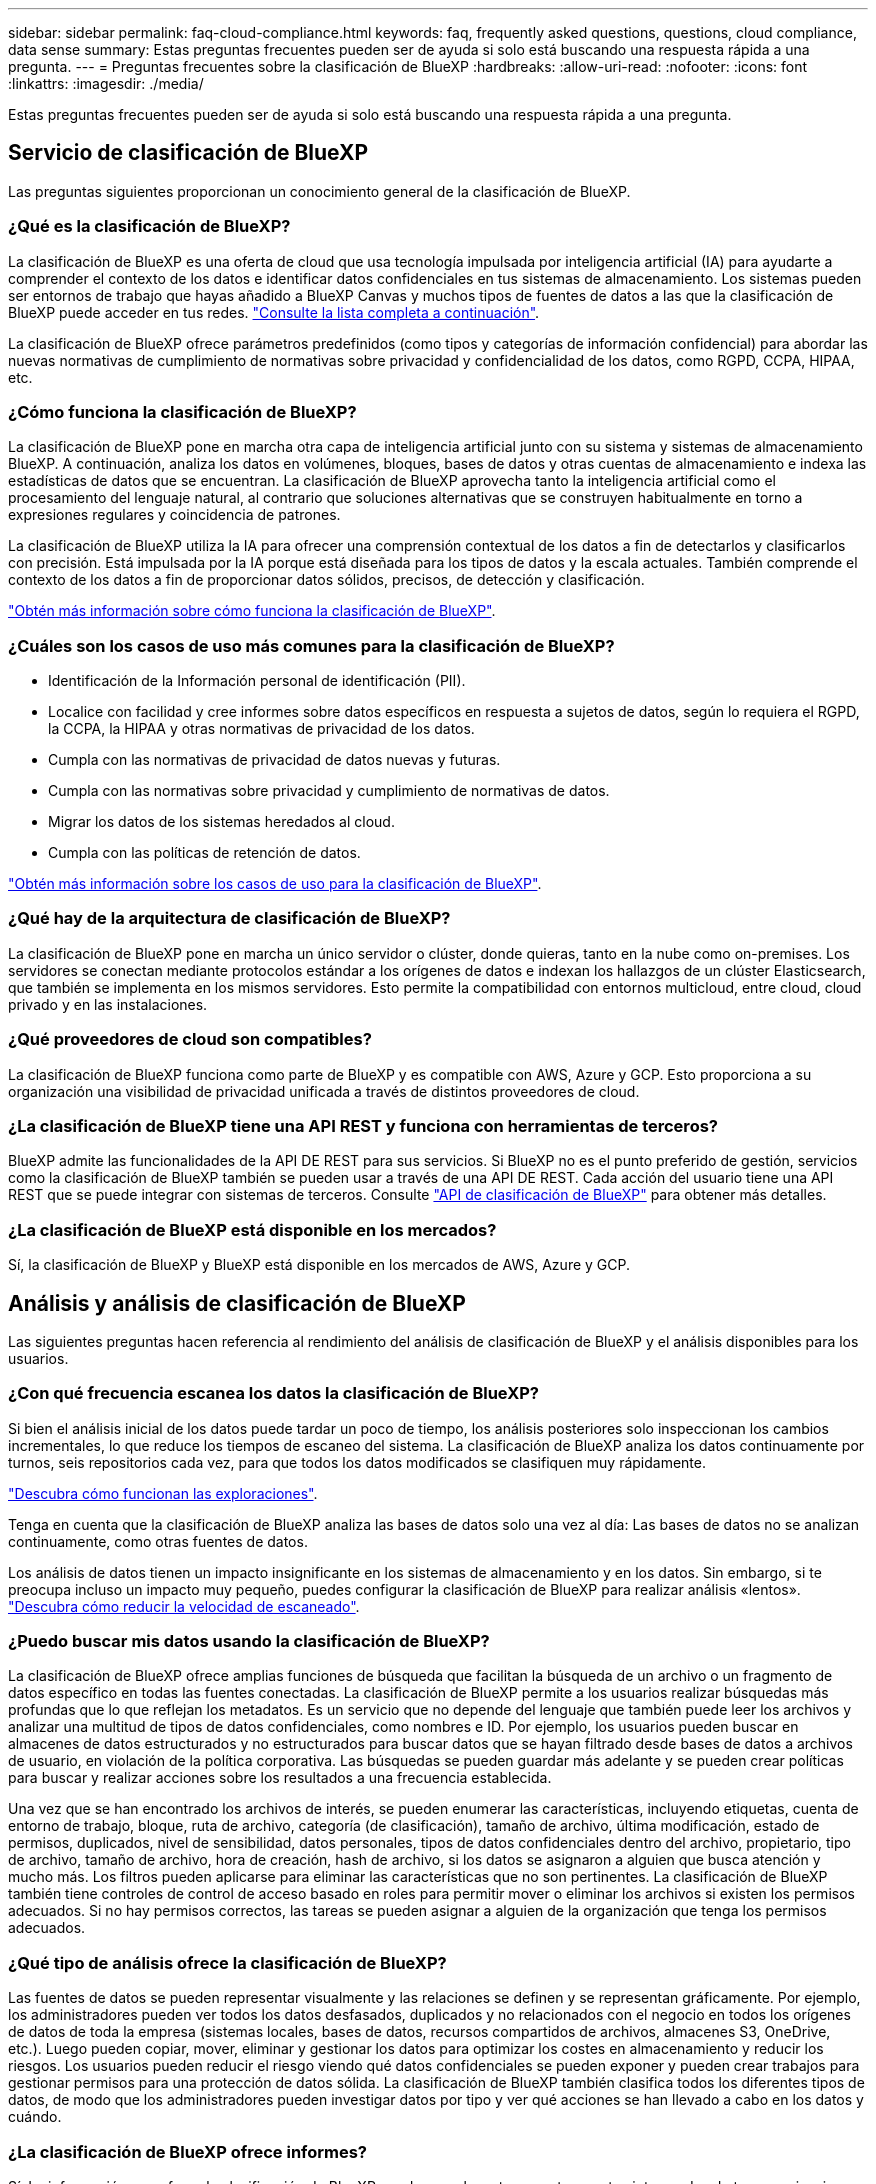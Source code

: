 ---
sidebar: sidebar 
permalink: faq-cloud-compliance.html 
keywords: faq, frequently asked questions, questions, cloud compliance, data sense 
summary: Estas preguntas frecuentes pueden ser de ayuda si solo está buscando una respuesta rápida a una pregunta. 
---
= Preguntas frecuentes sobre la clasificación de BlueXP
:hardbreaks:
:allow-uri-read: 
:nofooter: 
:icons: font
:linkattrs: 
:imagesdir: ./media/


[role="lead"]
Estas preguntas frecuentes pueden ser de ayuda si solo está buscando una respuesta rápida a una pregunta.



== Servicio de clasificación de BlueXP

Las preguntas siguientes proporcionan un conocimiento general de la clasificación de BlueXP.



=== ¿Qué es la clasificación de BlueXP?

La clasificación de BlueXP es una oferta de cloud que usa tecnología impulsada por inteligencia artificial (IA) para ayudarte a comprender el contexto de los datos e identificar datos confidenciales en tus sistemas de almacenamiento. Los sistemas pueden ser entornos de trabajo que hayas añadido a BlueXP Canvas y muchos tipos de fuentes de datos a las que la clasificación de BlueXP puede acceder en tus redes. link:faq-cloud-compliance.html#what-sources-of-data-can-be-scanned-with-bluexp-classification["Consulte la lista completa a continuación"].

La clasificación de BlueXP ofrece parámetros predefinidos (como tipos y categorías de información confidencial) para abordar las nuevas normativas de cumplimiento de normativas sobre privacidad y confidencialidad de los datos, como RGPD, CCPA, HIPAA, etc.



=== ¿Cómo funciona la clasificación de BlueXP?

La clasificación de BlueXP pone en marcha otra capa de inteligencia artificial junto con su sistema y sistemas de almacenamiento BlueXP. A continuación, analiza los datos en volúmenes, bloques, bases de datos y otras cuentas de almacenamiento e indexa las estadísticas de datos que se encuentran. La clasificación de BlueXP aprovecha tanto la inteligencia artificial como el procesamiento del lenguaje natural, al contrario que soluciones alternativas que se construyen habitualmente en torno a expresiones regulares y coincidencia de patrones.

La clasificación de BlueXP utiliza la IA para ofrecer una comprensión contextual de los datos a fin de detectarlos y clasificarlos con precisión. Está impulsada por la IA porque está diseñada para los tipos de datos y la escala actuales. También comprende el contexto de los datos a fin de proporcionar datos sólidos, precisos, de detección y clasificación.

link:concept-cloud-compliance.html["Obtén más información sobre cómo funciona la clasificación de BlueXP"^].



=== ¿Cuáles son los casos de uso más comunes para la clasificación de BlueXP?

* Identificación de la Información personal de identificación (PII).
* Localice con facilidad y cree informes sobre datos específicos en respuesta a sujetos de datos, según lo requiera el RGPD, la CCPA, la HIPAA y otras normativas de privacidad de los datos.
* Cumpla con las normativas de privacidad de datos nuevas y futuras.
* Cumpla con las normativas sobre privacidad y cumplimiento de normativas de datos.
* Migrar los datos de los sistemas heredados al cloud.
* Cumpla con las políticas de retención de datos.


https://bluexp.netapp.com/netapp-cloud-data-sense["Obtén más información sobre los casos de uso para la clasificación de BlueXP"^].



=== ¿Qué hay de la arquitectura de clasificación de BlueXP?

La clasificación de BlueXP pone en marcha un único servidor o clúster, donde quieras, tanto en la nube como on-premises. Los servidores se conectan mediante protocolos estándar a los orígenes de datos e indexan los hallazgos de un clúster Elasticsearch, que también se implementa en los mismos servidores. Esto permite la compatibilidad con entornos multicloud, entre cloud, cloud privado y en las instalaciones.



=== ¿Qué proveedores de cloud son compatibles?

La clasificación de BlueXP funciona como parte de BlueXP y es compatible con AWS, Azure y GCP. Esto proporciona a su organización una visibilidad de privacidad unificada a través de distintos proveedores de cloud.



=== ¿La clasificación de BlueXP tiene una API REST y funciona con herramientas de terceros?

BlueXP admite las funcionalidades de la API DE REST para sus servicios. Si BlueXP no es el punto preferido de gestión, servicios como la clasificación de BlueXP también se pueden usar a través de una API DE REST. Cada acción del usuario tiene una API REST que se puede integrar con sistemas de terceros. Consulte link:api-classification.html["API de clasificación de BlueXP"^] para obtener más detalles.



=== ¿La clasificación de BlueXP está disponible en los mercados?

Sí, la clasificación de BlueXP y BlueXP está disponible en los mercados de AWS, Azure y GCP.



== Análisis y análisis de clasificación de BlueXP

Las siguientes preguntas hacen referencia al rendimiento del análisis de clasificación de BlueXP y el análisis disponibles para los usuarios.



=== ¿Con qué frecuencia escanea los datos la clasificación de BlueXP?

Si bien el análisis inicial de los datos puede tardar un poco de tiempo, los análisis posteriores solo inspeccionan los cambios incrementales, lo que reduce los tiempos de escaneo del sistema. La clasificación de BlueXP analiza los datos continuamente por turnos, seis repositorios cada vez, para que todos los datos modificados se clasifiquen muy rápidamente.

link:concept-cloud-compliance.html#how-scans-work["Descubra cómo funcionan las exploraciones"].

Tenga en cuenta que la clasificación de BlueXP analiza las bases de datos solo una vez al día: Las bases de datos no se analizan continuamente, como otras fuentes de datos.

Los análisis de datos tienen un impacto insignificante en los sistemas de almacenamiento y en los datos. Sin embargo, si te preocupa incluso un impacto muy pequeño, puedes configurar la clasificación de BlueXP para realizar análisis «lentos». link:task-reduce-scan-speed.html["Descubra cómo reducir la velocidad de escaneado"].



=== ¿Puedo buscar mis datos usando la clasificación de BlueXP?

La clasificación de BlueXP ofrece amplias funciones de búsqueda que facilitan la búsqueda de un archivo o un fragmento de datos específico en todas las fuentes conectadas. La clasificación de BlueXP permite a los usuarios realizar búsquedas más profundas que lo que reflejan los metadatos. Es un servicio que no depende del lenguaje que también puede leer los archivos y analizar una multitud de tipos de datos confidenciales, como nombres e ID. Por ejemplo, los usuarios pueden buscar en almacenes de datos estructurados y no estructurados para buscar datos que se hayan filtrado desde bases de datos a archivos de usuario, en violación de la política corporativa. Las búsquedas se pueden guardar más adelante y se pueden crear políticas para buscar y realizar acciones sobre los resultados a una frecuencia establecida.

Una vez que se han encontrado los archivos de interés, se pueden enumerar las características, incluyendo etiquetas, cuenta de entorno de trabajo, bloque, ruta de archivo, categoría (de clasificación), tamaño de archivo, última modificación, estado de permisos, duplicados, nivel de sensibilidad, datos personales, tipos de datos confidenciales dentro del archivo, propietario, tipo de archivo, tamaño de archivo, hora de creación, hash de archivo, si los datos se asignaron a alguien que busca atención y mucho más. Los filtros pueden aplicarse para eliminar las características que no son pertinentes. La clasificación de BlueXP también tiene controles de control de acceso basado en roles para permitir mover o eliminar los archivos si existen los permisos adecuados. Si no hay permisos correctos, las tareas se pueden asignar a alguien de la organización que tenga los permisos adecuados.



=== ¿Qué tipo de análisis ofrece la clasificación de BlueXP?

Las fuentes de datos se pueden representar visualmente y las relaciones se definen y se representan gráficamente. Por ejemplo, los administradores pueden ver todos los datos desfasados, duplicados y no relacionados con el negocio en todos los orígenes de datos de toda la empresa (sistemas locales, bases de datos, recursos compartidos de archivos, almacenes S3, OneDrive, etc.). Luego pueden copiar, mover, eliminar y gestionar los datos para optimizar los costes en almacenamiento y reducir los riesgos. Los usuarios pueden reducir el riesgo viendo qué datos confidenciales se pueden exponer y pueden crear trabajos para gestionar permisos para una protección de datos sólida. La clasificación de BlueXP también clasifica todos los diferentes tipos de datos, de modo que los administradores pueden investigar datos por tipo y ver qué acciones se han llevado a cabo en los datos y cuándo.



=== ¿La clasificación de BlueXP ofrece informes?

Sí. La información que ofrece la clasificación de BlueXP puede ser relevante para otras partes interesadas de tus organizaciones, por lo que te permitimos generar informes para compartir las perspectivas. Los siguientes informes están disponibles para la clasificación de BlueXP:

Informe de evaluación de riesgos de privacidad:: Proporciona información sobre la privacidad de sus datos y una puntuación de riesgo para la privacidad. link:task-generating-compliance-reports.html#privacy-risk-assessment-report["Leer más"^].
Informe de solicitud de acceso de asunto de datos:: Le permite extraer un informe de todos los archivos que contienen información sobre el nombre o identificador personal específico de un sujeto de datos. link:task-generating-compliance-reports.html#what-is-a-data-subject-access-request["Leer más"^].
Informe PCI DSS:: Le ayuda a identificar la distribución de la información de la tarjeta de crédito a través de sus archivos. link:task-generating-compliance-reports.html#pci-dss-report["Leer más"^].
Informe HIPAA:: Le ayuda a identificar la distribución de información médica a través de sus archivos. link:task-generating-compliance-reports.html#hipaa-report["Leer más"^].
Informe asignación de datos:: Proporciona información acerca del tamaño y el número de archivos en los entornos de trabajo. Esto incluye la capacidad de uso, la antigüedad de los datos, el tamaño de los datos y los tipos de archivos. link:task-controlling-governance-data.html#data-mapping-report["Leer más"^].
Informe de evaluación de detección de datos:: Proporciona un análisis de alto nivel del entorno escaneado para resaltar los resultados del sistema y mostrar las áreas de preocupación y los posibles pasos para solucionarlos. link:task-controlling-governance-data.html#data-discovery-assessment-report["Modo de aprendizaje"^].
Informa sobre un tipo de información específico:: Hay informes disponibles que incluyen detalles sobre los archivos identificados que contienen datos personales y datos personales confidenciales. También puede ver los archivos desglosados por categoría y tipo de archivo. link:task-controlling-private-data.html["Leer más"^].




=== ¿el rendimiento del análisis varía?

El rendimiento del análisis puede variar en función del ancho de banda de la red y del tamaño medio de los archivos del entorno. También puede depender del tamaño del sistema host (ya sea en el cloud o en las instalaciones). Consulte link:concept-cloud-compliance.html#the-bluexp-classification-instance["La instancia de clasificación de BlueXP"^] y.. link:task-deploy-cloud-compliance.html["Implementando la clasificación de BlueXP"^] si quiere más información.

Al agregar inicialmente nuevos orígenes de datos, también puede elegir realizar sólo una exploración de "asignación" en lugar de una exploración de "clasificación" completa. La asignación se puede realizar en sus orígenes de datos muy rápidamente porque no tiene acceso a los archivos para ver los datos dentro. link:concept-cloud-compliance.html#whats-the-difference-between-mapping-and-classification-scans["Vea la diferencia entre una exploración de mapeo y clasificación"^].



== Privacidad y gestión de clasificación de BlueXP

Las siguientes preguntas ofrecen información sobre cómo gestionar la configuración de privacidad y clasificación de BlueXP.



=== ¿Cómo habilito la clasificación de BlueXP?

Primero necesitas poner en marcha una instancia de clasificación de BlueXP en BlueXP o en un sistema on-premises. Una vez que la instancia se está ejecutando, puede habilitar el servicio en entornos de trabajo existentes, bases de datos y otras fuentes de datos desde la pestaña *Configuración* o seleccionando un entorno de trabajo específico.

link:task-getting-started-compliance.html["Aprenda cómo empezar"^].


NOTE: Si se activa la clasificación de BlueXP en un origen de datos, el análisis inicial se realiza inmediatamente. Los resultados de la exploración se muestran poco después.



=== ¿Cómo deshabilito la clasificación de BlueXP?

Puede deshabilitar la clasificación de BlueXP para que no analice un entorno de trabajo, una base de datos, un grupo de recursos compartidos de archivos, una cuenta de OneDrive o una cuenta de SharePoint individuales desde la página Configuración de clasificación de BlueXP.

link:task-managing-compliance.html["Leer más"^].


NOTE: Para quitar por completo la instancia de clasificación de BlueXP, puedes quitar manualmente la instancia de clasificación de BlueXP del portal del proveedor de nube o la ubicación on-premises.



=== ¿Puedo personalizar el servicio según las necesidades de mi organización?

La clasificación de BlueXP proporciona información inmediata sobre tus datos. Estos conocimientos se pueden extraer y utilizar para las necesidades de su organización.

Además, la clasificación de BlueXP ofrece muchas formas de añadir una lista personalizada de «datos personales» que identificará la clasificación de BlueXP en los análisis, lo que proporciona una imagen completa sobre dónde residen los datos potencialmente confidenciales en _todos_ los archivos de su organización.

* Puede agregar identificadores únicos basados en columnas específicas en las bases de datos que está explorando. Llamamos a esto *Data Fusion*.
* Puede agregar palabras clave personalizadas desde un archivo de texto.
* Puede agregar patrones personalizados utilizando una expresión regular (regex).


link:task-managing-data-fusion.html["Leer más"^].



=== ¿Puedo indicar al servicio que excluya los datos de escaneo en ciertos directorios?

Sí. Si desea que la clasificación de BlueXP excluya los datos de análisis que residen en determinados directorios de orígenes de datos, puede proporcionar esa lista al motor de clasificación. Después de aplicar ese cambio, la clasificación de BlueXP excluirá el análisis de datos en los directorios especificados.

link:task-exclude-scan-paths.html["Leer más"^].



=== ¿Se analizan copias Snapshot que residen en los volúmenes ONTAP?

No La clasificación de BlueXP no analiza las copias Snapshot porque el contenido es idéntico al contenido del volumen.



=== ¿Qué sucede si la organización en niveles de datos está habilitada en sus volúmenes de ONTAP?

Cuando la clasificación de BlueXP analiza volúmenes que tienen datos inactivos organizados en niveles en el almacenamiento de objetos, analiza todos los datos que hay en los discos locales y los datos inactivos organizados en niveles en el almacenamiento de objetos. Esto también es aplicable a productos que no son de NetApp que implementan la organización en niveles.

El análisis no calienta los datos fríos: Permanecen inactivos y permanecen en el almacenamiento de objetos.



=== ¿Puede la clasificación de BlueXP enviar notificaciones a mi organización?

Sí. Junto con la función Directivas, puede enviar alertas por correo electrónico a los usuarios de BlueXP (diariamente, semanalmente o mensualmente) o a cualquier otra dirección de correo electrónico, cuando una Política devuelva los resultados para que pueda obtener notificaciones para proteger sus datos. Más información acerca de link:task-using-policies.html["Normativas"^].

También puede descargar informes de estado desde la página Gobierno y la página Investigación que puede compartir internamente en su organización.



=== ¿Puede la clasificación de BlueXP funcionar con las etiquetas AIP que he incrustado en mis archivos?

Sí. Puede gestionar etiquetas AIP en los archivos a los que está analizando la clasificación de BlueXP si ya se ha suscrito https://azure.microsoft.com/en-us/services/information-protection/["Protección de información de Azure (AIP)"^]. Puede ver las etiquetas que ya están asignadas a los archivos, agregar etiquetas a los archivos y cambiar las etiquetas existentes.

link:task-org-private-data.html#categorize-your-data-using-aip-labels["Leer más"^].



== Tipos de sistemas y tipos de datos de origen

Las siguientes preguntas están relacionadas con los tipos de almacenamiento que se pueden analizar y los tipos de datos que se analizan.



=== ¿Qué fuentes de datos se pueden analizar con la clasificación de BlueXP?

La clasificación de BlueXP puede analizar los datos de los entornos de trabajo que haya añadido a BlueXP Canvas y de muchos tipos de fuentes de datos estructuradas y no estructuradas a las que puede acceder la clasificación de BlueXP en sus redes.

*Entornos de trabajo:*

* Cloud Volumes ONTAP (implementado en AWS, Azure o GCP)
* Clústeres de ONTAP en las instalaciones
* Azure NetApp Files
* Amazon FSX para ONTAP
* Amazon S3


*Fuentes de datos:*

* Recursos compartidos de archivos que no son de NetApp
* Almacenamiento de objetos (que utiliza el protocolo S3)
* Bases de datos (Amazon RDS, MongoDB, MySQL, Oracle, PostgreSQL y SAP HANA, SQL SERVER)
* Cuentas de OneDrive
* Cuentas en línea y en las instalaciones de SharePoint
* Cuentas de Google Drive


La clasificación de BlueXP es compatible con las versiones de NFS 3.x, 4,0 y 4,1, y las versiones de CIFS 1.x, 2,0, 2,1 y 3,0.



=== ¿Existen restricciones cuando se implementa en una región gubernamental?

La clasificación de BlueXP se admite cuando Connector se pone en marcha en una región gubernamental (AWS GovCloud, Azure Gov o Azure DoD), también conocida como «modo restringido». Cuando se implementa de esta manera, la clasificación de BlueXP tiene las siguientes restricciones:

* Las cuentas de OneDrive, cuentas de SharePoint y cuentas de Google Drive no se pueden analizar.
* La funcionalidad de etiqueta de Microsoft Azure Information Protection (AIP) no se puede integrar.




=== ¿Qué fuentes de datos puedo analizar si instalo la clasificación de BlueXP en un sitio sin acceso a Internet?

La clasificación de BlueXP solo puede analizar datos de orígenes de datos locales al sitio on-premises. En este momento, la clasificación de BlueXP puede analizar las siguientes fuentes de datos locales en «modo privado», también conocido como sitio «oscuro»:

* Sistemas ONTAP en las instalaciones
* Esquemas de base de datos
* Cuentas locales de SharePoint (SharePoint Server)
* Recursos compartidos de archivos NFS o CIFS de terceros
* Almacenamiento de objetos que utiliza el protocolo simple Storage Service (S3)




=== ¿Qué tipos de archivo son compatibles?

La clasificación de BlueXP analiza todos los archivos para buscar información de categorías y metadatos y muestra todos los tipos de archivos en la sección Tipos de archivos de la consola.

Cuando la clasificación de BlueXP detecta información personal identificable (PII) o cuando realiza una búsqueda DSAR, solo son compatibles los siguientes formatos de archivo:

`+.CSV, .DCM, .DICOM, .DOC, .DOCX, .JSON, .PDF, .PPTX, .RTF, .TXT, .XLS, .XLSX, Docs, Sheets, and Slides+`



=== ¿Qué tipos de datos y metadatos captura la clasificación de BlueXP?

La clasificación de BlueXP te permite ejecutar un análisis general de «asignaciones» o un análisis completo de «clasificación» en tus orígenes de datos. La asignación sólo ofrece una descripción general de alto nivel de los datos, mientras que la clasificación proporciona un análisis profundo de los datos. La asignación se puede realizar en sus orígenes de datos muy rápidamente porque no tiene acceso a los archivos para ver los datos dentro.

* Exploración de asignación de datos.
+
La clasificación de BlueXP solo analiza los metadatos. Esto resulta útil para la gestión y el gobierno generales de los datos, el dimensionamiento rápido de los proyectos, las estatales de gran tamaño y la priorización. La asignación de datos se basa en metadatos y se considera una exploración *rápida*.

+
Después de un análisis rápido, puede generar un informe de asignación de datos. Este informe es una descripción general de los datos almacenados en sus orígenes de datos corporativos para ayudarle a tomar decisiones sobre la utilización de los recursos, la migración, el backup, la seguridad y los procesos de cumplimiento de normativas.

* Exploración de clasificación de datos (profunda).
+
Los análisis de clasificación de BlueXP usan protocolos estándar y permiso de solo lectura en todos tus entornos. Algunos archivos se abren y se analizan en busca de datos confidenciales relacionados con el negocio, información privada y problemas relacionados con el ransomware.

+
Después de un análisis completo, hay muchas funciones adicionales de clasificación de BlueXP que puedes aplicar a tus datos, como ver y refinar datos en la página de Investigación de datos, buscar nombres dentro de los archivos, copiar, mover y eliminar archivos de origen, y mucho más.



La clasificación de BlueXP captura metadatos como: Nombre del archivo, permisos, hora de creación, último acceso y última modificación. Esto incluye todos los metadatos que aparecen en la página Detalles de investigación de datos y en los informes de investigación de datos.

La clasificación de BlueXP puede identificar muchos tipos de datos privados, como los datos personales y los datos personales confidenciales. Para obtener información detallada sobre los datos privados, consulte https://docs.netapp.com/us-en/bluexp-classification/reference-private-data-categories.html["Categorías de datos privados que escanea la clasificación de BlueXP"].



=== ¿Puedo limitar la información de clasificación de BlueXP a usuarios específicos?

Sí, la clasificación de BlueXP está totalmente integrada en BlueXP. Los usuarios de BlueXP sólo pueden ver información sobre los entornos de trabajo que pueden ver según sus privilegios de área de trabajo.

Además, si quieres permitir que determinados usuarios solo vean los resultados del análisis de clasificación de BlueXP sin tener la capacidad de administrar las configuraciones de clasificación de BlueXP, puedes asignar a esos usuarios el rol Cloud Compliance Viewer.

link:concept-cloud-compliance.html#user-access-to-compliance-information["Leer más"^].



=== ¿Puede alguien acceder a los datos privados enviados entre mi navegador y la clasificación de BlueXP?

No Los datos privados que se envíen entre su explorador y la instancia de clasificación de BlueXP se mantienen seguros gracias al cifrado integral con TLS 1,2, lo que significa que ni NetApp ni terceros podrán leerlos. La clasificación de BlueXP no compartirá datos ni resultados con NetApp a menos que solicites y apruebes el acceso.

Los datos que se analizan permanecen dentro de su entorno.



=== ¿Cómo se gestionan los datos confidenciales?

NetApp no tiene acceso a los datos confidenciales y no los muestra en la interfaz de usuario de. Los datos confidenciales están enmascarados; por ejemplo, los últimos cuatro números se muestran para obtener información sobre la tarjeta de crédito.



=== ¿Dónde se almacenan los datos?

Los resultados del análisis se almacenan en Elasticsearch, dentro de tu instancia de clasificación de BlueXP.



=== ¿Cómo se accede a los datos?

La clasificación de BlueXP accede a los datos almacenados en Elasticsearch mediante llamadas a API, que requieren autenticación y están cifrados mediante AES-128. Para acceder a Elasticsearch se necesita acceso de raíz directamente.



== Licencias y costes

Las siguientes preguntas hacen referencia a las licencias y los costes para usar la clasificación de BlueXP.



=== ¿Cuánto cuesta la clasificación de BlueXP?

El coste de utilizar la clasificación de BlueXP depende de la cantidad de datos que se estén escaneando. Los primeros 1 TB de datos que analiza la clasificación de BlueXP en un espacio de trabajo de BlueXP son gratis durante 30 días. Después de alcanzar cualquiera de los límites, necesitará uno de los siguientes para continuar con el análisis de datos:

* Una suscripción a la lista de BlueXP Marketplace de su proveedor de la nube, o.
* A bring-your-own-license (BYOL) de NetApp


Consulte https://bluexp.netapp.com/pricing["precios"^] para obtener más detalles.



=== ¿Qué sucede si he alcanzado el límite de capacidad de su licencia?

Si alcanzas el límite de capacidad de tu propia licencia, la clasificación de BlueXP sigue ejecutándose, pero se bloquea el acceso a las consolas de forma que no puedas ver información sobre ninguno de los datos escaneados. Solo la página Configuration está disponible en caso de que se desee reducir la cantidad de volúmenes que se van a analizar para potencialmente traer su uso de capacidad bajo el límite de licencia. Debe renovar su licencia BYOL para recuperar el acceso total a la clasificación de BlueXP.



== Despliegue del conector

Las siguientes preguntas se refieren al conector BlueXP.



=== ¿Qué es el conector?

Connector es un software que se ejecuta en una instancia informática dentro de su cuenta cloud o en las instalaciones, que permite a BlueXP gestionar de forma segura los recursos cloud. Debes implementar un conector para usar la clasificación de BlueXP.



=== ¿Dónde se debe instalar el conector?

* Cuando se escanear datos en Cloud Volumes ONTAP en AWS, Amazon FSX para ONTAP o en bloques AWS S3, se utiliza un conector en AWS.
* Al analizar datos en Cloud Volumes ONTAP en Azure o en Azure NetApp Files, utiliza un conector en Azure.
* Al analizar datos en Cloud Volumes ONTAP en GCP, se utiliza un conector en GCP.
* Al analizar datos en sistemas ONTAP en las instalaciones, recursos compartidos de archivos que no son de NetApp, almacenamiento de objetos S3 genérico, bases de datos, carpetas de OneDrive, cuentas de SharePoint y cuentas de Google Drive, puede utilizar un conector en cualquiera de estas ubicaciones de cloud.


Por tanto, si tiene datos en muchas de estas ubicaciones, es posible que tenga que utilizarlos https://docs.netapp.com/us-en/bluexp-setup-admin/concept-connectors.html#when-to-use-multiple-connectors["Múltiples conectores"^].



=== ¿Puedo desplegar el conector en mi propio host?

Sí. Puede hacerlo https://docs.netapp.com/us-en/bluexp-setup-admin/task-install-connector-on-prem.html["Ponga en marcha el conector en las instalaciones"^] En un host Linux en su red o en un host del cloud. Si tienes pensado implementar la clasificación de BlueXP en las instalaciones, es posible que desee instalar el conector también en las instalaciones, pero no es necesario.



=== ¿Qué pasa con sitios seguros sin acceso a Internet?

Sí, también es compatible. Puede hacerlo https://docs.netapp.com/us-en/bluexp-setup-admin/task-quick-start-private-mode.html["Implemente el conector en un host Linux local que no tenga acceso a Internet"^]. https://docs.netapp.com/us-en/bluexp-setup-admin/concept-modes.html["Esto también se conoce como “modo privado”"^]. A continuación, puedes detectar clústeres de ONTAP on-premises y otras fuentes de datos locales y analizar los datos mediante la clasificación de BlueXP.



== Puesta en marcha de la clasificación de BlueXP

Las siguientes preguntas hacen referencia a la instancia de clasificación de BlueXP aparte.



=== ¿Qué modelos de implementación son compatibles con la clasificación de BlueXP?

BlueXP permite al usuario analizar y generar informes sobre sistemas prácticamente en cualquier parte, incluidos entornos locales, de cloud e híbridos. La clasificación de BlueXP normalmente se pone en marcha mediante un modelo de SaaS, en el que el servicio se habilita a través de la interfaz de BlueXP y no requiere instalar ningún hardware o software. Incluso en este modo de puesta en marcha con un clic y una ejecución, la gestión de datos se puede realizar sin importar si los almacenes de datos están en las instalaciones o en el cloud público.



=== ¿Qué tipo de instancia o máquina virtual es necesario para la clasificación de BlueXP?

Cuando link:task-deploy-cloud-compliance.html["implementado en el cloud"]:

* En AWS, la clasificación de BlueXP se ejecuta en una instancia m6i.4xlarge con un disco de 500 GiB y GP2 GB. Es posible seleccionar un tipo de instancia menor durante la implementación.
* En Azure, la clasificación de BlueXP se ejecuta en una máquina virtual Standard_D16s_v3 con un disco de 500 GiB.
* En GCP, la clasificación de BlueXP se ejecuta en una VM n2 estándar 16 con un disco persistente estándar de 500 GiB.


Tenga en cuenta que puede poner en marcha la clasificación de BlueXP en un sistema con menos CPU y menos RAM, pero existen limitaciones al utilizar estos sistemas. Consulte link:concept-cloud-compliance.html#using-a-smaller-instance-type["Con un tipo de instancia más pequeño"] para obtener más detalles.

link:concept-cloud-compliance.html["Obtén más información sobre cómo funciona la clasificación de BlueXP"^].



=== ¿Puedo poner en marcha la clasificación de BlueXP en mi propio host?

Sí. Puede instalar el software de clasificación BlueXP en un host Linux que tenga acceso a Internet en su red o en el cloud. Todo funciona igual y continúa gestionando la configuración de exploración y los resultados a través de BlueXP. Consulte link:task-deploy-compliance-onprem.html["Puesta en marcha de la clasificación de BlueXP en las instalaciones"] para conocer los requisitos del sistema y los detalles de la instalación.



=== ¿Qué pasa con sitios seguros sin acceso a Internet?

Sí, también es compatible. Puede hacerlo link:task-deploy-compliance-dark-site.html["Pon en marcha la clasificación de BlueXP en un sitio local que no tenga acceso a Internet"] para ubicaciones completamente seguras.
